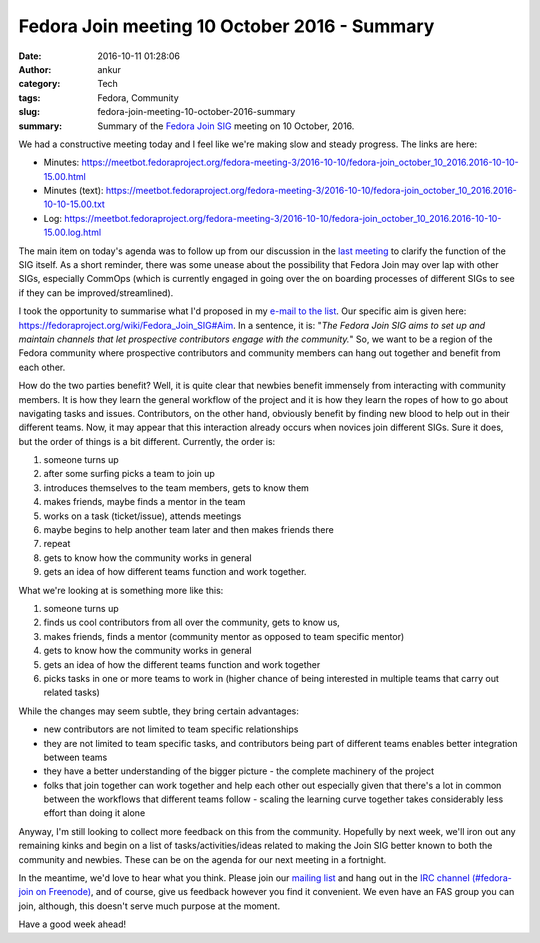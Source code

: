 Fedora Join meeting 10 October 2016 - Summary
#############################################
:date: 2016-10-11 01:28:06
:author: ankur
:category: Tech
:tags: Fedora, Community
:slug: fedora-join-meeting-10-october-2016-summary
:summary: Summary of the `Fedora Join SIG`_ meeting on 10 October, 2016.

We had a constructive meeting today and I feel like we're making slow and steady progress. The links are here:

- Minutes: https://meetbot.fedoraproject.org/fedora-meeting-3/2016-10-10/fedora-join_october_10_2016.2016-10-10-15.00.html
- Minutes (text): https://meetbot.fedoraproject.org/fedora-meeting-3/2016-10-10/fedora-join_october_10_2016.2016-10-10-15.00.txt
- Log: https://meetbot.fedoraproject.org/fedora-meeting-3/2016-10-10/fedora-join_october_10_2016.2016-10-10-15.00.log.html

The main item on today's agenda was to follow up from our discussion in the `last meeting <{filename}/20160927-fedora-join-meeting-26-september-2016-summary.rst>`__ to clarify the function of the SIG itself. As a short reminder, there was some unease about the possibility that Fedora Join may over lap with other SIGs, especially CommOps (which is currently engaged in going over the on boarding processes of different SIGs to see if they can be improved/streamlined).

I took the opportunity to summarise what I'd proposed in my `e-mail to the list <https://lists.fedoraproject.org/archives/list/fedora-join@lists.fedoraproject.org/thread/WSO4B2YIJJQRQGG6SJMKSIEMWQGG7XJR/>`__.  Our specific aim is given here: https://fedoraproject.org/wiki/Fedora_Join_SIG#Aim. In a sentence, it is: "*The Fedora Join SIG aims to set up and maintain channels that let prospective contributors engage with the community.*" So, we want to be a region of the Fedora community where prospective contributors and community members can hang out together and benefit from each other. 

How do the two parties benefit? Well, it is quite clear that newbies benefit immensely from interacting with community members. It is how they learn the general workflow of the project and it is how they learn the ropes of how to go about navigating tasks and issues. Contributors, on the other hand, obviously benefit by finding new blood to help out in their different teams. Now, it may appear that this interaction already occurs when novices join different SIGs. Sure it does, but the order of things is a bit different. Currently, the order is:

#. someone turns up
#. after some surfing picks a team to join up
#. introduces themselves to the team members, gets to know them
#. makes friends, maybe finds a mentor in the team
#. works on a task (ticket/issue), attends meetings
#. maybe begins to help another team later and then makes friends there
#. repeat
#. gets to know how the community works in general
#. gets an idea of how different teams function and work together.


What we're looking at is something more like this:

#. someone turns up
#. finds us cool contributors from all over the community, gets to know us, 
#. makes friends, finds a mentor (community mentor as opposed to team specific mentor)
#. gets to know how the community works in general
#. gets an idea of how the different teams function and work together
#. picks tasks in one or more teams to work in (higher chance of being interested in multiple teams that carry out related tasks)

While the changes may seem subtle, they bring certain advantages:

- new contributors are not limited to team specific relationships
- they are not limited to team specific tasks, and contributors being part of different teams enables better integration between teams
- they have a better understanding of the bigger picture - the complete machinery of the project
- folks that join together can work together and help each other out especially given that there's a lot in common between the workflows that different teams follow - scaling the learning curve together takes considerably less effort than doing it alone

Anyway, I'm still looking to collect more feedback on this from the community. Hopefully by next week, we'll iron out any remaining kinks and begin on a list of tasks/activities/ideas related to making the Join SIG better known to both the community and newbies. These can be on the agenda for our next meeting in a fortnight.

In the meantime, we'd love to hear what you think. Please join our `mailing list <https://lists.fedoraproject.org/archives/list/fedora-join@lists.fedoraproject.org/>`__ and hang out in the `IRC channel (#fedora-join on Freenode) <https://webchat.freenode.net/?channels=#fedora-join>`__, and of course, give us feedback however you find it convenient. We even have an FAS group you can join, although, this doesn't serve much purpose at the moment.

Have a good week ahead!

.. _Fedora Join SIG: https://fedoraproject.org/wiki/Fedora_Join_SIG

